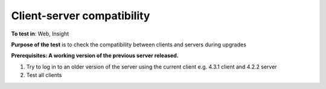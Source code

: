 Client-server compatibility
===========================


**To test in**: Web, Insight

**Purpose of the test** is to check the compatibility between clients and servers during upgrades

**Prerequisites: A working version of the previous server released.**

#. Try to log in to an older version of the server using the current client e.g. 4.3.1 client and 4.2.2 server

#. Test all clients
